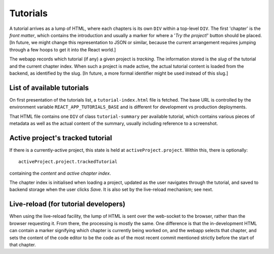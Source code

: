 Tutorials
=========

A tutorial arrives as a lump of HTML, where each chapters is its own
``DIV`` within a top-level ``DIV``.  The first 'chapter' is the *front
matter*, which contains the introduction and usually a marker for
where a '*Try the project!*' button should be placed.  [In future, we
might change this representation to JSON or similar, because the
current arrangement requires jumping through a few hoops to get it
into the React world.]

The webapp records which tutorial (if any) a given project is
*tracking*.  The information stored is the *slug* of the tutorial and
the current chapter index.  When such a project is made active, the
actual tutorial content is loaded from the backend, as identified by
the slug.  [In future, a more formal identifier might be used instead
of this slug.]


List of available tutorials
---------------------------

On first presentation of the tutorials list, a ``tutorial-index.html``
file is fetched.  The base URL is controlled by the environment
variable ``REACT_APP_TUTORIALS_BASE`` and is different for development
vs production deployments.

That HTML file contains one ``DIV`` of class ``tutorial-summary`` per
available tutorial, which contains various pieces of metadata as well
as the actual content of the summary, usually including reference to a
screenshot.


Active project's tracked tutorial
---------------------------------

If there is a currently-active project, this state is held at
``activeProject.project``.  Within this, there is optionally::

   activeProject.project.trackedTutorial

containing the *content* and *active chapter index*.

The chapter index is initialised when loading a project, updated as
the user navigates through the tutorial, and saved to backend storage
when the user clicks *Save*.  It is also set by the live-reload
mechanism; see next.


Live-reload (for tutorial developers)
-------------------------------------

When using the live-reload facility, the lump of HTML is sent over the
web-socket to the browser, rather than the browser requesting it.
From there, the processing is mostly the same.  One difference is that
the in-development HTML can contain a marker signifying which chapter
is currently being worked on, and the webapp selects that chapter, and
sets the content of the code editor to be the code as of the most
recent commit mentioned strictly before the start of that chapter.
